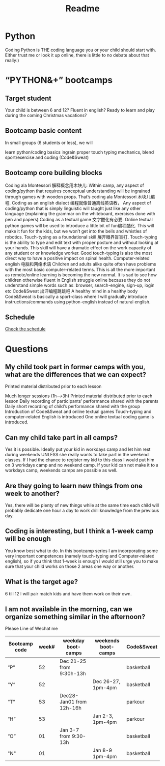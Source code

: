 #+TITLE: Readme


* Python
Coding Python is THE coding language you or your child should start with. Either trust me or look it up online, there is little to no debate about that really:)
*  “PYTHON&+” bootcamps
** Target student
Your child is between 6 and 12?
Fluent in english?
Ready to learn and play during the coming Christmas vacations?
** Bootcamp basic content
In small groups (6 students or less), we will

learn python/coding basics
ingrain proper touch typing mechanics,
blend sport/exercise and coding (Code&Sweat)
** Bootcamp core building blocks
Coding ala Montessori 解释概念用木块儿: Within camp, any aspect of coding/python that requires conceptual understanding will be ingrained through games with wooden props. That’s coding ala Montessori 木块儿编程.
Coding as an english dialect 编程就像普通离线英语教， Any aspect of coding/python that is simply linguistic will taught just like any other language (explaining the grammar on the whiteboard, exercises done with pen and papers)
Coding as a textual game 文字酷化有必要: Online textual python games will be used to introduce a little bit of fun编程酷化. This will make it fun for the kids, but we won’t get into the bells and whistles of robotics.
Touch-typing as a foundational skill 展开眼界盲盲打. Touch-typing is the ability to type and edit text with proper posture and without looking at your hands. This skill will have a dramatic effect on the work capacity of any student or or knowledge worker. Good touch-typing is also the most direct way to have a positive impact on spinal health.
Computer-related english 电脑和网络术语 Children and adults alike quite often have problems with the most basic computer-related terms. This is all the more important as remote/online learning is becoming the new normal. It is sad to see how children otherwise fluent in English struggle online because they do not understand simple words such as: browser, search-engine, sign-up, login etc
Code&Sweat 出汗编程跳跳吧 A healthy mind in a healthy body Code&Sweat is basically a sport-class where I will gradually introduce instructions/commands using python-english instead of natural english.
** Schedule
[[./codecamp.png][ Check the schedule]]
* Questions
** My child took part in former camps with you, what are the differences that we can expect?
Printed material distributed prior to each lesson

Much longer sessions (1h–>3h)
Printed material distributed prior to each lesson
Daily recording of participants’ performance shared with the parents
Daily short recording of child’s performance shared with the group
Introduction of Code&Sweat and online textual games
Touch-typing and computer-related English is introduced
One online textual coding game is introduced.
** Can my child take part in all camps?
Yes it is possible. Ideally put your kid in workdays camp and let him rest during weekends UNLESS she really wants to take part in the weekend classes. If I had the chance to register my kid to this class I would put him on 3 workdays camp and no weekend camp. If your kid can not make it to a workdays camp, weekends camps are possible as well.

** Are they going to learn new things from one week to another?
Yes, there will be plenty of new things while at the same time each child will probably dedicate one hour a day to work drill knowledge from the previous day.

** Coding is interesting, but I think a 1-week camp will be enough
You know best what to do. In this bootcamp series I am incorporating some very important competences (namely touch-typing and Computer-related english), so if you think that 1-week is enough I would still urge you to make sure that your child works on those 2 areas one way or another.

** What is the target age?
6 till 12 I will pair match kids and have them work on their own.

** I am not available in the morning, can we organize something similar in the afternoon?
Please Line of Wechat me

|---------------+-------+--------------------------+---------------------+------------|
| Bootcamp code | week# | weekday boot-camps       | weekends boot-camps | Code&Sweat |
|---------------+-------+--------------------------+---------------------+------------|
| “P”           |    52 | Dec 21-25 from 9:30h-13h |                     | basketball |
| “Y”           |    52 |                          | Dec 26-27, 1pm-4pm  | basketball |
| “T”           |    53 | Dec28-Jan01 from 12h-16h |                     | parkour    |
| “H”           |    53 |                          | Jan 2-3, 1pm-4pm    | parkour    |
| “O”           |    01 | Jan 3-7 from 9:30-13h    |                     | basketball |
| "N"           |    01 |                          | Jan 8-9 1pm-4pm     | basketball |
|---------------+-------+--------------------------+---------------------+------------|
